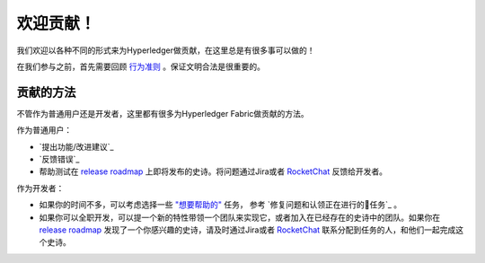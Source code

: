 欢迎贡献！
======================

我们欢迎以各种不同的形式来为Hyperledger做贡献，在这里总是有很多事可以做的！

在我们参与之前，首先需要回顾
`行为准则 <https://wiki.hyperledger.org/community/hyperledger-project-code-of-conduct>`__
。保证文明合法是很重要的。

贡献的方法
------------------
不管作为普通用户还是开发者，这里都有很多为Hyperledger Fabric做贡献的方法。

作为普通用户：

- `提出功能/改进建议`_
- `反馈错误`_
- 帮助测试在
  `release roadmap <https://jira.hyperledger.org/secure/Dashboard.jspa?selectPageId=10104>`_
  上即将发布的史诗。将问题通过Jira或者
  `RocketChat <https://chat.hyperledger.org>`_
  反馈给开发者。

作为开发者：

- 如果你的时间不多，可以考虑选择一些
  `"想要帮助的" <https://jira.hyperledger.org/issues/?filter=10147>`_ 任务，
  参考 `修复问题和认领正在进行的任务`_ 。

- 如果你可以全职开发，可以提一个新的特性带领一个团队来实现它，或者加入在已经存在的史诗中的团队。如果你在
  `release roadmap <https://jira.hyperledger.org/secure/Dashboard.jspa?selectPageId=10104>`_ 发现了一个你感兴趣的史诗，请及时通过Jira或者
  `RocketChat <https://chat.hyperledger.org>`_ 联系分配到任务的人，和他们一起完成这个史诗。